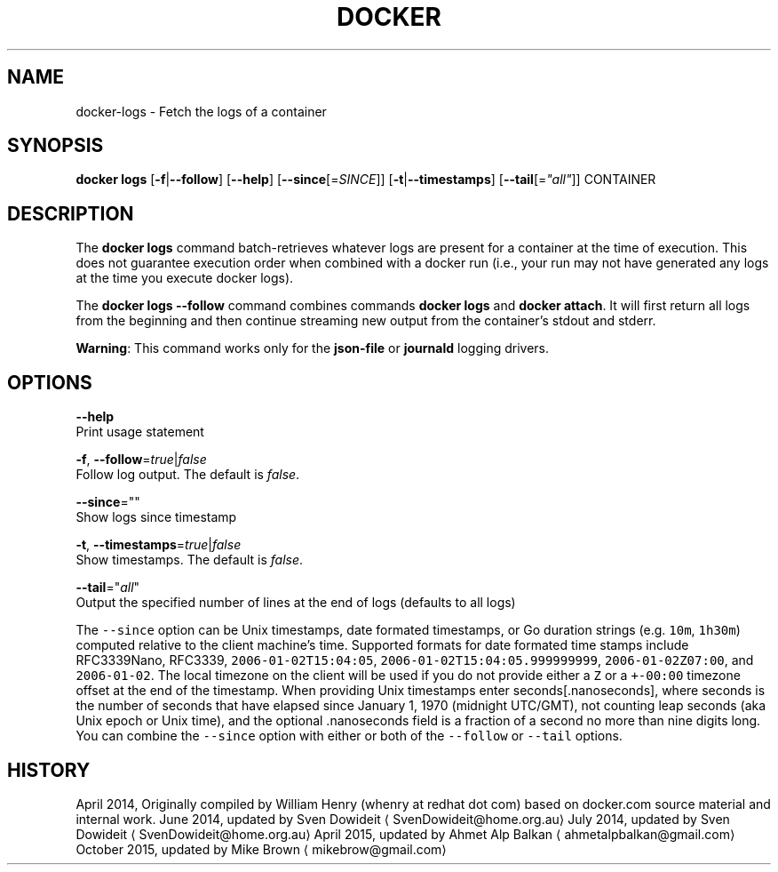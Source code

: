 .TH "DOCKER" "1" " Docker User Manuals" "Docker Community" "JUNE 2014"  ""


.SH NAME
.PP
docker\-logs \- Fetch the logs of a container


.SH SYNOPSIS
.PP
\fBdocker logs\fP
[\fB\-f\fP|\fB\-\-follow\fP]
[\fB\-\-help\fP]
[\fB\-\-since\fP[=\fISINCE\fP]]
[\fB\-t\fP|\fB\-\-timestamps\fP]
[\fB\-\-tail\fP[=\fI"all"\fP]]
CONTAINER


.SH DESCRIPTION
.PP
The \fBdocker logs\fP command batch\-retrieves whatever logs are present for
a container at the time of execution. This does not guarantee execution
order when combined with a docker run (i.e., your run may not have generated
any logs at the time you execute docker logs).

.PP
The \fBdocker logs \-\-follow\fP command combines commands \fBdocker logs\fP and
\fBdocker attach\fP. It will first return all logs from the beginning and
then continue streaming new output from the container’s stdout and stderr.

.PP
\fBWarning\fP: This command works only for the \fBjson\-file\fP or \fBjournald\fP
logging drivers.


.SH OPTIONS
.PP
\fB\-\-help\fP
  Print usage statement

.PP
\fB\-f\fP, \fB\-\-follow\fP=\fItrue\fP|\fIfalse\fP
   Follow log output. The default is \fIfalse\fP.

.PP
\fB\-\-since\fP=""
   Show logs since timestamp

.PP
\fB\-t\fP, \fB\-\-timestamps\fP=\fItrue\fP|\fIfalse\fP
   Show timestamps. The default is \fIfalse\fP.

.PP
\fB\-\-tail\fP="\fIall\fP"
   Output the specified number of lines at the end of logs (defaults to all logs)

.PP
The \fB\fC\-\-since\fR option can be Unix timestamps, date formated timestamps, or Go
duration strings (e.g. \fB\fC10m\fR, \fB\fC1h30m\fR) computed relative to the client machine’s
time. Supported formats for date formated time stamps include RFC3339Nano,
RFC3339, \fB\fC2006\-01\-02T15:04:05\fR, \fB\fC2006\-01\-02T15:04:05.999999999\fR,
\fB\fC2006\-01\-02Z07:00\fR, and \fB\fC2006\-01\-02\fR. The local timezone on the client will be
used if you do not provide either a \fB\fCZ\fR or a \fB\fC+\-00:00\fR timezone offset at the
end of the timestamp.  When providing Unix timestamps enter
seconds[.nanoseconds], where seconds is the number of seconds that have elapsed
since January 1, 1970 (midnight UTC/GMT), not counting leap  seconds (aka Unix
epoch or Unix time), and the optional .nanoseconds field is a fraction of a
second no more than nine digits long. You can combine the \fB\fC\-\-since\fR option with
either or both of the \fB\fC\-\-follow\fR or \fB\fC\-\-tail\fR options.


.SH HISTORY
.PP
April 2014, Originally compiled by William Henry (whenry at redhat dot com)
based on docker.com source material and internal work.
June 2014, updated by Sven Dowideit 
\[la]SvenDowideit@home.org.au\[ra]
July 2014, updated by Sven Dowideit 
\[la]SvenDowideit@home.org.au\[ra]
April 2015, updated by Ahmet Alp Balkan 
\[la]ahmetalpbalkan@gmail.com\[ra]
October 2015, updated by Mike Brown 
\[la]mikebrow@gmail.com\[ra]
